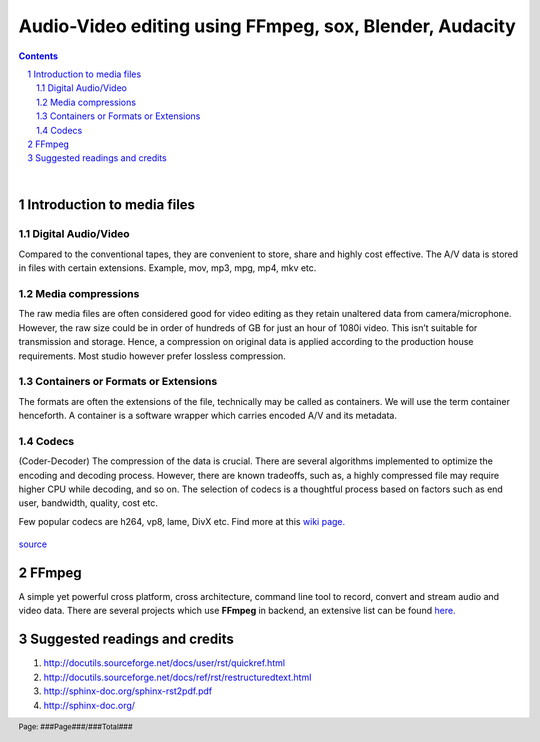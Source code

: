 ========================================================
Audio-Video editing using FFmpeg, sox, Blender, Audacity
========================================================

.. contents::

.. section-numbering::

.. raw:: pdf

   PageBreak oneColumn

.. footer::

	Page: ###Page###/###Total###

|

Introduction to media files
---------------------------

Digital Audio/Video
~~~~~~~~~~~~~~~~~~~

Compared to the conventional tapes, they are convenient to store, share and
highly cost effective. The A/V data is stored in files with certain extensions. 
Example, mov, mp3, mpg, mp4, mkv etc.

Media compressions
~~~~~~~~~~~~~~~~~~

The raw media files are often considered good for video editing as they retain 
unaltered data from camera/microphone. However, the raw size could be in order 
of hundreds of GB for just an hour of 1080i video. This isn’t suitable for 
transmission and storage. Hence, a compression on original data is applied 
according to the production house requirements. Most studio however prefer 
lossless compression. 

  	
Containers or Formats or Extensions
~~~~~~~~~~~~~~~~~~~~~~~~~~~~~~~~~~~

The formats are often the extensions of the file, technically may be called 
as containers. We will use the term container henceforth. 
A container is a software wrapper which carries encoded A/V and its metadata. 

Codecs
~~~~~~

(Coder-Decoder) The compression of the data is crucial. There are several 
algorithms implemented to optimize the encoding and decoding process. However,
there are known tradeoffs, such as, a highly compressed file may require 
higher CPU while decoding, and so on. The selection of codecs is a thoughtful
process based on factors such as end user, bandwidth, quality, cost etc. 

Few popular codecs are h264, vp8, lame, DivX etc. 
Find more at this `wiki page. <https://en.wikipedia.org/wiki/List_of_open-source_codecs>`_

.. figure:: data/containers.png
   :scale: 80%	
   :name: my picture
   :align: center

   `source <http://blog.gramant.com/wp-content/uploads/2013/10/container.png>`_

FFmpeg
------

A simple yet powerful cross platform, cross architecture, command line tool to record, convert and 
stream audio and video data. 
There are several projects which use **FFmpeg** in backend, an extensive list 
can be found `here.  <https://trac.ffmpeg.org/wiki/Projects>`_


Suggested readings and credits
------------------------------

#. http://docutils.sourceforge.net/docs/user/rst/quickref.html

#. http://docutils.sourceforge.net/docs/ref/rst/restructuredtext.html

#. http://sphinx-doc.org/sphinx-rst2pdf.pdf

#. http://sphinx-doc.org/
